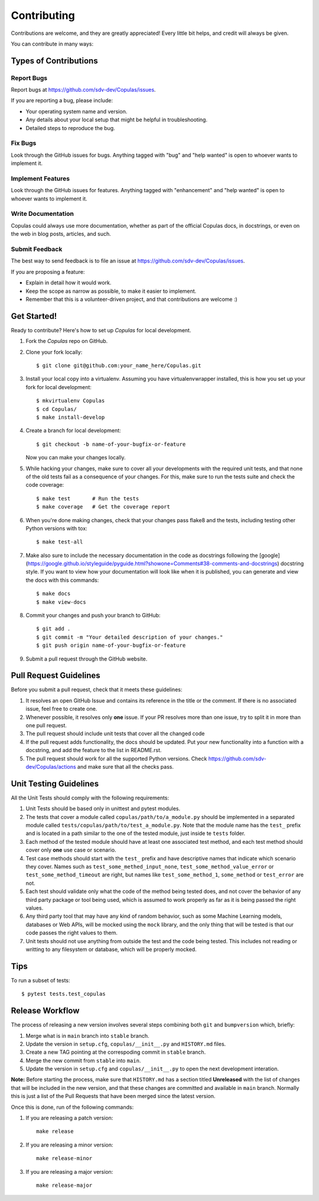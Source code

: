 .. highlight:: shell

Contributing
============

Contributions are welcome, and they are greatly appreciated! Every little bit
helps, and credit will always be given.

You can contribute in many ways:

Types of Contributions
----------------------

Report Bugs
~~~~~~~~~~~

Report bugs at https://github.com/sdv-dev/Copulas/issues.

If you are reporting a bug, please include:

* Your operating system name and version.
* Any details about your local setup that might be helpful in troubleshooting.
* Detailed steps to reproduce the bug.

Fix Bugs
~~~~~~~~

Look through the GitHub issues for bugs. Anything tagged with "bug" and "help
wanted" is open to whoever wants to implement it.

Implement Features
~~~~~~~~~~~~~~~~~~

Look through the GitHub issues for features. Anything tagged with "enhancement"
and "help wanted" is open to whoever wants to implement it.

Write Documentation
~~~~~~~~~~~~~~~~~~~

Copulas could always use more documentation, whether as part of the
official Copulas docs, in docstrings, or even on the web in blog posts,
articles, and such.

Submit Feedback
~~~~~~~~~~~~~~~

The best way to send feedback is to file an issue at https://github.com/sdv-dev/Copulas/issues.

If you are proposing a feature:

* Explain in detail how it would work.
* Keep the scope as narrow as possible, to make it easier to implement.
* Remember that this is a volunteer-driven project, and that contributions
  are welcome :)

Get Started!
------------

Ready to contribute? Here's how to set up `Copulas` for local development.

1. Fork the `Copulas` repo on GitHub.
2. Clone your fork locally::

    $ git clone git@github.com:your_name_here/Copulas.git

3. Install your local copy into a virtualenv. Assuming you have virtualenvwrapper installed,
   this is how you set up your fork for local development::

    $ mkvirtualenv Copulas
    $ cd Copulas/
    $ make install-develop

4. Create a branch for local development::

    $ git checkout -b name-of-your-bugfix-or-feature

   Now you can make your changes locally.

5. While hacking your changes, make sure to cover all your developments with the required
   unit tests, and that none of the old tests fail as a consequence of your changes.
   For this, make sure to run the tests suite and check the code coverage::

    $ make test       # Run the tests
    $ make coverage   # Get the coverage report

6. When you're done making changes, check that your changes pass flake8 and the
   tests, including testing other Python versions with tox::

    $ make test-all

7. Make also sure to include the necessary documentation in the code as docstrings following
   the [google](https://google.github.io/styleguide/pyguide.html?showone=Comments#38-comments-and-docstrings)
   docstring style. If you want to view how your documentation will look like when it is
   published, you can generate and view the docs with this commands::

    $ make docs
    $ make view-docs

8. Commit your changes and push your branch to GitHub::

    $ git add .
    $ git commit -m "Your detailed description of your changes."
    $ git push origin name-of-your-bugfix-or-feature

9. Submit a pull request through the GitHub website.

Pull Request Guidelines
-----------------------

Before you submit a pull request, check that it meets these guidelines:

1. It resolves an open GitHub Issue and contains its reference in the title or
   the comment. If there is no associated issue, feel free to create one.
2. Whenever possible, it resolves only **one** issue. If your PR resolves more than
   one issue, try to split it in more than one pull request.
3. The pull request should include unit tests that cover all the changed code
4. If the pull request adds functionality, the docs should be updated. Put
   your new functionality into a function with a docstring, and add the
   feature to the list in README.rst.
5. The pull request should work for all the supported Python versions. Check
   https://github.com/sdv-dev/Copulas/actions and make sure that all the checks pass.

Unit Testing Guidelines
-----------------------

All the Unit Tests should comply with the following requirements:

1. Unit Tests should be based only in unittest and pytest modules.

2. The tests that cover a module called ``copulas/path/to/a_module.py`` should be
   implemented in a separated module called ``tests/copulas/path/to/test_a_module.py``.
   Note that the module name has the ``test_`` prefix and is located in a path similar
   to the one of the tested module, just inside te ``tests`` folder.

3. Each method of the tested module should have at least one associated test method, and
   each test method should cover only **one** use case or scenario.

4. Test case methods should start with the ``test_`` prefix and have descriptive names
   that indicate which scenario they cover.
   Names such as ``test_some_methed_input_none``, ``test_some_method_value_error`` or
   ``test_some_method_timeout`` are right, but names like ``test_some_method_1``,
   ``some_method`` or ``test_error`` are not.

5. Each test should validate only what the code of the method being tested does, and not
   cover the behavior of any third party package or tool being used, which is assumed to
   work properly as far as it is being passed the right values.

6. Any third party tool that may have any kind of random behavior, such as some Machine
   Learning models, databases or Web APIs, will be mocked using the ``mock`` library, and
   the only thing that will be tested is that our code passes the right values to them.

7. Unit tests should not use anything from outside the test and the code being tested. This
   includes not reading or writting to any filesystem or database, which will be properly
   mocked.

Tips
----

To run a subset of tests::

    $ pytest tests.test_copulas

Release Workflow
----------------

The process of releasing a new version involves several steps combining both ``git`` and
``bumpversion`` which, briefly:

1. Merge what is in ``main`` branch into ``stable`` branch.
2. Update the version in ``setup.cfg``, ``copulas/__init__.py`` and ``HISTORY.md`` files.
3. Create a new TAG pointing at the correspoding commit in ``stable`` branch.
4. Merge the new commit from ``stable`` into ``main``.
5. Update the version in ``setup.cfg`` and ``copulas/__init__.py`` to open the next
   development interation.

**Note:** Before starting the process, make sure that ``HISTORY.md`` has a section titled
**Unreleased** with the list of changes that will be included in the new version, and that
these changes are committed and available in ``main`` branch.
Normally this is just a list of the Pull Requests that have been merged since the latest version.

Once this is done, run of the following commands:

1. If you are releasing a patch version::

    make release

2. If you are releasing a minor version::

    make release-minor

3. If you are releasing a major version::

    make release-major
